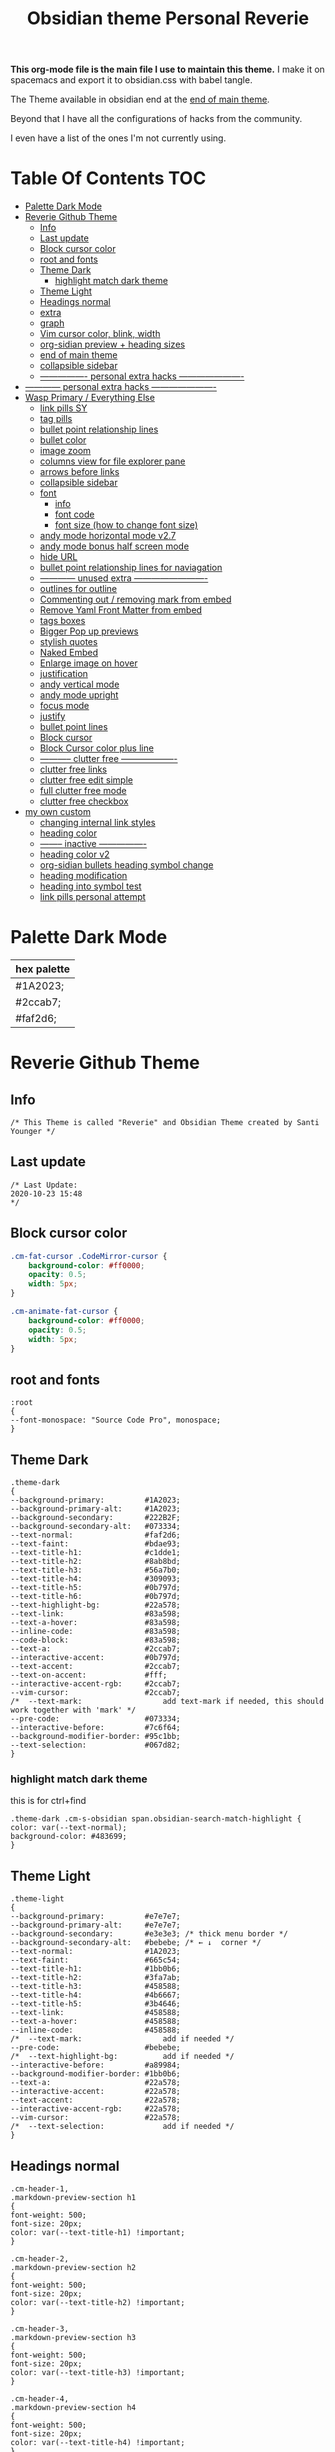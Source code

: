   # -*- org-confirm-babel-evaluate: nil -*-
  #+title: Obsidian theme Personal Reverie
  #+PROPERTY: header-args:elisp :tangle ~/Dropbox/obsidian/obsidian-personal/obsidian.css :exports code :noweb yes

*This org-mode file is the main file I use to maintain this theme.* I make it on spacemacs and export it to obsidian.css with babel tangle.

The Theme available in obsidian end at the [[#end-of-main-theme][end of main theme]].

 Beyond that I have all the configurations of hacks from the community.
 
 I even have a list of the ones I'm not currently using.

* Table Of Contents                                                     :TOC:
- [[#palette-dark-mode][Palette Dark Mode]]
- [[#reverie-github-theme][Reverie Github Theme]]
  - [[#info][Info]]
  - [[#last-update][Last update]]
  - [[#block-cursor-color][Block cursor color]]
  - [[#root-and-fonts][root and fonts]]
  - [[#theme-dark][Theme Dark]]
    - [[#highlight-match-dark-theme][highlight match dark theme]]
  - [[#theme-light][Theme Light]]
  - [[#headings-normal][Headings normal]]
  - [[#extra][extra]]
  - [[#graph][graph]]
  - [[#vim-cursor-color-blink-width][Vim cursor color, blink, width]]
  - [[#org-sidian-preview--heading-sizes][org-sidian preview + heading sizes]]
  - [[#end-of-main-theme][end of main theme]]
  - [[#collapsible-sidebar][collapsible sidebar]]
  - [[#-----------------personal-extra-hacks-----------------------][---------------- personal extra hacks ----------------------]]
- [[#-------------personal-extra-hacks-----------------------][------------ personal extra hacks ----------------------]]
- [[#wasp-primary--everything-else][Wasp Primary / Everything Else]]
  - [[#link-pills-sy][link pills SY]]
  - [[#tag-pills][tag pills]]
  - [[#bullet-point-relationship-lines][bullet point relationship lines]]
  - [[#bullet-color][bullet color]]
  - [[#image-zoom][image zoom]]
  - [[#columns-view-for-file-explorer-pane][columns view for file explorer pane]]
  - [[#arrows-before-links][arrows before links]]
  - [[#collapsible-sidebar-1][collapsible sidebar]]
  - [[#font][font]]
    - [[#info-1][info]]
    - [[#font-code][font code]]
    - [[#font-size-how-to-change-font-size][font size (how to change font size)]]
  - [[#andy-mode-horizontal-mode-v27][andy mode horizontal mode v2.7]]
  - [[#andy-mode-bonus-half-screen-mode][andy mode bonus half screen mode]]
  - [[#hide-url][hide URL]]
  - [[#bullet-point-relationship-lines--for-naviagation][bullet point relationship lines  for naviagation]]
  - [[#-------------unused-extra--------------------------][------------ unused extra -------------------------]]
  - [[#outlines-for-outline][outlines for outline]]
  - [[#commenting-out--removing-mark-from-embed][Commenting out / removing mark from embed]]
  - [[#remove-yaml-front-matter-from-embed][Remove Yaml Front Matter from embed]]
  - [[#tags-boxes][tags boxes]]
  - [[#bigger-pop-up-previews][Bigger Pop up previews]]
  - [[#stylish-quotes][stylish quotes]]
  - [[#naked-embed][Naked Embed]]
  - [[#enlarge-image-on-hover][Enlarge image on hover]]
  - [[#justification][justification]]
  - [[#andy-vertical-mode][andy vertical mode]]
  - [[#andy-mode-upright][andy mode upright]]
  - [[#focus-mode][focus mode]]
  - [[#justify][justify]]
  - [[#bullet-point-lines][bullet point lines]]
  - [[#block-cursor][Block cursor]]
  - [[#block-cursor-color-plus-line][Block Cursor color plus line]]
  - [[#------------clutter-free--------------------][----------- clutter free -------------------]]
  - [[#clutter-free-links][clutter free links]]
  - [[#clutter-free-edit-simple][clutter free edit simple]]
  - [[#full-clutter-free-mode][full clutter free mode]]
  - [[#clutter-free-checkbox][clutter free checkbox]]
- [[#my-own-custom][my own custom]]
  - [[#changing-internal-link-styles][changing internal link styles]]
  - [[#heading-color][heading color]]
  - [[#---------inactive-----------------][-------- inactive ----------------]]
  - [[#heading-color-v2][heading color v2]]
  - [[#org-sidian-bullets-heading-symbol-change][org-sidian bullets heading symbol change]]
  - [[#heading-modification][heading modification]]
  - [[#heading-into-symbol-test][heading into symbol test]]
  - [[#link-pills-personal-attempt][link pills personal attempt]]

* Palette Dark Mode
| hex palette |
|-------------|
| #1A2023;    |
| #2ccab7;    |
| #faf2d6;    |

* Reverie Github Theme
** Info
   #+BEGIN_SRC elisp
     /* This Theme is called "Reverie" and Obsidian Theme created by Santi Younger */
   #+END_SRC 
** Last update
   #+BEGIN_SRC elisp
     /* Last Update:
     2020-10-23 15:48
     ,*/
   #+END_SRC   
** Block cursor color
   #+BEGIN_SRC css
     .cm-fat-cursor .CodeMirror-cursor {
         background-color: #ff0000;
         opacity: 0.5;
         width: 5px;
     }

     .cm-animate-fat-cursor {
         background-color: #ff0000;
         opacity: 0.5;
         width: 5px;
     }
   #+END_SRC  
** root and fonts
   #+BEGIN_SRC elisp
     :root
     {
     --font-monospace: "Source Code Pro", monospace;
     }
   #+END_SRC 
** Theme Dark
   #+BEGIN_SRC elisp
     .theme-dark
     {
     --background-primary:         #1A2023;
     --background-primary-alt:     #1A2023;
     --background-secondary:       #222B2F;
     --background-secondary-alt:   #073334;
     --text-normal:                #faf2d6;
     --text-faint:                 #bdae93;
     --text-title-h1:              #c1dde1;
     --text-title-h2:              #8ab8bd;
     --text-title-h3:              #56a7b0;
     --text-title-h4:              #309093;
     --text-title-h5:              #0b797d;
     --text-title-h6:              #0b797d;
     --text-highlight-bg:          #22a578;
     --text-link:                  #83a598; 
     --text-a-hover:               #83a598; 
     --inline-code:                #83a598; 
     --code-block:                 #83a598; 
     --text-a:                     #2ccab7; 
     --interactive-accent:         #0b797d;
     --text-accent:                #2ccab7; 
     --text-on-accent:             #fff;
     --interactive-accent-rgb:     #2ccab7; 
     --vim-cursor:                 #2ccab7; 
     /*  --text-mark:                  add text-mark if needed, this should work together with 'mark' */
     --pre-code:                   #073334;
     --interactive-before:         #7c6f64;
     --background-modifier-border: #95c1bb;
     --text-selection:             #067d82;
     }
   #+END_SRC 
*** highlight match dark theme
    this is for ctrl+find
    #+BEGIN_SRC elisp
      .theme-dark .cm-s-obsidian span.obsidian-search-match-highlight {
      color: var(--text-normal);
      background-color: #483699;
      }
    #+END_SRC
** Theme Light
   #+BEGIN_SRC elisp
     .theme-light
     {
     --background-primary:         #e7e7e7;
     --background-primary-alt:     #e7e7e7;
     --background-secondary:       #e3e3e3; /* thick menu border */
     --background-secondary-alt:   #bebebe; /* ← ↓  corner */
     --text-normal:                #1A2023;
     --text-faint:                 #665c54;
     --text-title-h1:              #1bb0b6;
     --text-title-h2:              #3fa7ab;
     --text-title-h3:              #458588;
     --text-title-h4:              #4b6667;
     --text-title-h5:              #3b4646;
     --text-link:                  #458588;
     --text-a-hover:               #458588;
     --inline-code:                #458588;
     /*  --text-mark:                  add if needed */
     --pre-code:                   #bebebe;
     /*  --text-highlight-bg:          add if needed */
     --interactive-before:         #a89984;
     --background-modifier-border: #1bb0b6;
     --text-a:                     #22a578;
     --interactive-accent:         #22a578;
     --text-accent:                #22a578;
     --interactive-accent-rgb:     #22a578;
     --vim-cursor:                 #22a578;
     /*  --text-selection:             add if needed */
     }
   #+END_SRC 
** Headings normal
   :PROPERTIES:
   :ID:       19d28af6-caa8-493d-8091-196695a4600c
   :END:
   #+BEGIN_SRC elisp
     .cm-header-1,
     .markdown-preview-section h1
     {
     font-weight: 500;
     font-size: 20px;
     color: var(--text-title-h1) !important;
     }

     .cm-header-2,
     .markdown-preview-section h2
     {
     font-weight: 500;
     font-size: 20px;
     color: var(--text-title-h2) !important;
     }

     .cm-header-3,
     .markdown-preview-section h3
     {
     font-weight: 500;
     font-size: 20px;
     color: var(--text-title-h3) !important;
     }

     .cm-header-4,
     .markdown-preview-section h4
     {
     font-weight: 500;
     font-size: 20px;
     color: var(--text-title-h4) !important;
     }

     .cm-header-5,
     .markdown-preview-section h5
     {
     font-weight: 500;
     font-size: 20px;
     color: var(--text-title-h5) !important;
     }

     .cm-header-6,
     .markdown-preview-section h6
     {
     font-weight: 500;
     font-size: 20px;
     color: var(--text-title-h5) !important;
     }

   #+END_SRC 
** extra
   
   #+BEGIN_SRC elisp
     /* ------------ other basic theme configurations ------------*/


   #+END_SRC  
** graph
   #+BEGIN_SRC elisp 
     .theme-dark code[class*="language-"],
     .theme-dark pre[class*="language-"],
     .theme-light code[class*="language-"],
     .theme-light pre[class*="language-"]
     {
     text-shadow: none !important;
     background-color: var(--pre-code) !important;
     }

     .graph-view.color-circle,
     .graph-view.color-fill-highlight,
     .graph-view.color-line-highlight
     {
     color: var(--interactive-accent-rgb) !important;
     }
     .graph-view.color-text
     {
     color: var(--text-a-hover) !important;
     }
     /*
     .graph-view.color-fill
     {
     color: var(--background-secondary);
     }
     .graph-view.color-line
     {
     color: var(--background-modifier-border);
     }
     ,*/

     html,
     body
     {
     font-size: 16px !important;
     }

     strong
     {
     font-weight: 600 !important;
     }

     a,
     .cm-hmd-internal-link
     {
     color: var(--text-a) !important;
     text-decoration: none !important;
     }

     a:hover,
     .cm-hmd-internal-link:hover,
     .cm-url
     {
     color: var(--text-a-hover) !important;
     text-decoration: none !important;
     }

     mark
     {
     background-color: var(--text-mark) !important;
     color: #E5A200 !important;
     }

     .view-actions a
     {
     color: var(--text-normal) !important;
     }

     .view-actions a:hover
     {
     color: var(--text-a) !important;
     }

     .HyperMD-codeblock-bg
     {
     background-color: var(--pre-code) !important;
     }

     .HyperMD-codeblock
     {
     line-height: 1.4em !important;
     color: var(--code-block) !important;
     }

     .HyperMD-codeblock-begin
     {
     border-top-left-radius: 4px !important;
     border-top-right-radius: 4px !important;
     }

     .HyperMD-codeblock-end
     {
     border-bottom-left-radius: 4px !important;
     border-bottom-right-radius: 4px !important;
     }

     th
     {
     font-weight: 600 !important;
     }

     thead
     {
     border-bottom: 2px solid var(--background-modifier-border) !important;
     }

     .HyperMD-table-row
     {
     line-height: normal !important;
     padding-left: 4px !important;
     padding-right: 4px !important;
     background-color: var(--pre-code) !important;
     }

     .HyperMD-table-row-0
     {
     /* padding-top: 4px !important; */
     }

     .CodeMirror-foldgutter-folded,
     .is-collapsed .nav-folder-collapse-indicator
     {
     color: var(--text-a) !important;
     }

     .nav-file-tag
     {
     color: var(--text-a) !important;
     }

     .is-active .nav-file-title
     {
     color: var(--text-a) !important;
     background-color: var(--background-primary-alt) !important;
     }

     .nav-file-title
     {
     border-bottom-left-radius: 0 !important;
     border-bottom-right-radius: 0 !important;
     border-top-left-radius: 0 !important;
     border-top-right-radius: 0 !important;
     }

     img
     {
     display: block !important;
     margin-left: auto !important;
     margin-right: auto !important;
     }

     .HyperMD-list-line
     {
     padding-top: 0 !important;
     }

     .CodeMirror-linenumber,
     .cm-formatting
     {
     font-family: var(--font-monospace) !important;
     }

     .markdown-preview-section pre code,
     .markdown-preview-section code
     {
     font-size: 0.9em !important;
     background-color: var(--pre-code) !important;
     }

     .markdown-preview-section pre code
     {
     padding: 4px !important;
     line-height: 1.4em !important;
     display: block !important;
     color: var(--code-block) !important;
     }

     .markdown-preview-section code
     {
     color: var(--inline-code) !important;
     }

     .cm-s-obsidian,
     .cm-inline-code
     {
     -webkit-font-smoothing: auto !important;
     }

     .cm-inline-code
     {
     color: var(--inline-code) !important;
     background-color: var(--pre-code) !important;
     padding: 1px !important;
     }

     .workspace-leaf-header-title
     {
     font-weight: 600 !important;
     }

     .side-dock-title
     {
     padding-top: 15px !important;
     font-size: 20px !important;
     }

     .side-dock-ribbon-tab:hover,
     .side-dock-ribbon-action:hover,
     .side-dock-ribbon-action.is-active:hover,
     .nav-action-button:hover,
     .side-dock-collapse-btn:hover
     {
     color: var(--text-a);
     }

     .side-dock
     {
     border-right: 0 !important;
     }

     .cm-s-obsidian,
     .markdown-preview-view
     {
     padding-left: 10px !important;
     padding-right: 10px !important;
     }

     /* vertical resize-handle */
     .workspace-split.mod-vertical > * > .workspace-leaf-resize-handle,
     .workspace-split.mod-left-split > .workspace-leaf-resize-handle, 
     .workspace-split.mod-right-split > .workspace-leaf-resize-handle
     {
     width: 1px !important;
     background-color: var(--background-secondary-alt);
     }

     /* horizontal resize-handle */
     .workspace-split.mod-horizontal > * > .workspace-leaf-resize-handle
     {
     height: 1px !important;
     background-color: var(--background-secondary-alt);
     }

     /* Remove vertical split padding */
     .workspace-split.mod-root .workspace-split.mod-vertical .workspace-leaf-content,
     .workspace-split.mod-vertical > .workspace-split,
     .workspace-split.mod-vertical > .workspace-leaf,
     .workspace-tabs
     {
     padding-right: 0px;
     }

     .markdown-embed-title
     {
     font-weight: 600 !important;
     }

     .markdown-embed
     {
     padding-left: 10px !important;
     padding-right: 10px !important;
     margin-left: 10px !important;
     margin-right: 10px !important;
     }

     .suggestion-item.is-selected
     {
     background-color: var(--background-secondary);
     }

     .empty-state-container:hover
     {
     background-color: var(--background-secondary-alt);
     border: 5px solid var(--interactive-accent) !important;
     }

     .checkbox-container
     {
     background-color: var(--interactive-before);
     }

     .checkbox-container:after
     {
     background-color: var(--background-secondary-alt);
     }

     .mod-cta
     {
     color: var(--background-secondary-alt) !important;
     font-weight: 600 !important;
     }

     .mod-cta:hover
     {
     background-color: var(--interactive-before) !important;
     font-weight: 600 !important;
     }
     input.task-list-item-checkbox {
     border: 1px solid #7c6f64;
     appearance: none;
     -webkit-appearance: none;
     }

     input.task-list-item-checkbox:checked {
     background-color: #7c6f64;
     box-shadow: inset 0 0 0 2px var(--background-primary);
     }

   #+END_SRC 
   
** Vim cursor color, blink, width
   my post got me the answer [[https://forum.obsidian.md/t/how-to-change-block-cursor-color-vim-mode/7429/6][How to Change Block Cursor Color]] 
   block cursor width [[https://forum.obsidian.md/t/options-to-modify-cursor-style/1091/11?u=santi][forum my response]] 
   remove blink [[https://forum.obsidian.md/t/options-to-modify-cursor-style/1091/4?u=santi][forum remove blink vim mode cursor]] 
   #+BEGIN_SRC elisp 
     .cm-fat-cursor .CodeMirror-cursor {
     background-color: #2ccab7 !important;
     opacity: 60% !important;
     width: 9px !important; 
     visibility: visible !important
     }
   #+END_SRC 
** org-sidian preview + heading sizes
   based on  [[https://forum.obsidian.md/t/hide-or-truncate-urls-in-editor-using-css/359/13][forum preview headings]] 
   ◉
   ○
   ✸
   #+BEGIN_SRC elisp
     /*     This section is for org-sidian bullets (for preview mode) */
     /* This is a project I created which you can find here: */
     /*       https://github.com/santiyounger/Org-sidian-Bullets */

     /* This specific code applies only on preview mode */

     h1:before {
     margin-right: 8px;
     content: "◉";
     font-size: 20px;
     }

     h2:before {
     margin-left: 10px;
     margin-right: 8px;
     content: "○";
     font-size: 14px;
     }

     h3:before {
     margin-left: 20px;
     margin-right: 8px;
     content: "✸";
     font-size: 16px;
     }

     h4:before {
     margin-left: 30px;
     margin-right: 8px;
     content: "◉";
     font-size: 20px;
     }

     h5:before {
     margin-left: 40px;
     margin-right: 8px;
     content: "○";
     font-size: 14px;
     }

     h6:before {
     margin-left: 50px;
     margin-right: 8px;
     content: "✸";
     font-size: 16px;
     }

     /* heading size in preview mode (sizes and weights) */

     .markdown-preview-view h1 {
     font-weight: 500;
     font-size: 20px;
     line-height: 24px;
     }
     .markdown-preview-view h2 {
     font-weight: 500;
     font-size: 20px;
     line-height: 24px;
     }
     .markdown-preview-view h3 {
     font-weight: 500;
     font-size: 20px;
     line-height: 24px;
     }
     .markdown-preview-view h4 {
     font-weight: 500;
     font-size: 20px;
     line-height: 24px;
     }
     .markdown-preview-view h5 {
     font-weight: 500;
     font-size: 20px;
     line-height: 24px;
     }

     .markdown-preview-view h6{
     font-weight: 500;
     font-size: 20px;
     line-height: 24px;
     }
     /*    end of org-sidian bulets (for preview mode) */
   #+END_SRC
** end of main theme
   #+BEGIN_SRC elisp
     /*-----------------------------------------*/
     /* End of main theme, extra functionality can be added below */
   #+END_SRC
** collapsible sidebar
  [[https://forum.obsidian.md/t/meta-post-common-css-hacks/1978/3?u=santi][Meta Post - Common CSS Hacks - Share & showcase - Obsidian Forum]] 
  #+BEGIN_SRC elisp
 .workspace-ribbon.is-collapsed:not(:hover) .workspace-ribbon-collapse-btn, 
 .workspace-ribbon.is-collapsed:not(:hover) .side-dock-actions, 
 .workspace-ribbon.is-collapsed:not(:hover) .side-dock-settings {display:none;}
 .workspace-ribbon.is-collapsed:not(:hover) {width: 0;}
 .workspace-split.mod-left-split[style="width: 0px;"] {margin-left: 0;}
 .workspace-split.mod-right-split[style="width: 0px;"] {margin-right: 0;}
 .workspace-ribbon {transition: none}
 #+END_SRC  
** ---------------- personal extra hacks ----------------------
   #+BEGIN_SRC elisp
     /* -------------------------------------------------------------- */
   #+END_SRC 

* ------------ personal extra hacks ----------------------
#+BEGIN_SRC elisp
/* -------------------------------------------------------------- */
#+END_SRC 

* Wasp Primary / Everything Else
** link pills SY
  [[https://forum.obsidian.md/t/meta-post-common-css-hacks/1978/13?u=santi][Tag Pills In Forum]] 
  Altered it to make it fit to this theme
  Change Css to elisp before export
 
  #+BEGIN_SRC elisp
  .markdown-preview-view .internal-link {
           /* background-color: var(--text-accent); */
           /* border: none; */
           border: solid;
        /* SY added border width to make it smaller */
           border-width:1px;  
           color: white;
           /* font-size: 11px; */
           font-size: 12px;
           /* padding: 1px 8px; */
           padding: 1px 5px;
           text-align: center;
           text-decoration: none;
           display: inline-block;
           margin: 0px 0px;
           cursor: pointer;
           /* border-radius: 14px; */
           border-radius: 8px;
         }
         .text-link:hover {
         color: white;
      /* changed color of hover over tag */
         /* background-color: var(--text-accent-hover); */
         /* background-color: #faf2d6; */
         background-color: #1C1C1C;
         }
 #+END_SRC 

 This code allows to create different colors for different tags
 THIS IS COMMENTED OUT
 it uses css instead of elisp so it's not tangled
 #+BEGIN_SRC css
       .tag[href^="#obsidian"] {
         background-color: #4d3ca6;
       }
       .tag[href^="#important"] {
         background-color: red;
       }
       .tag[href^="#complete"] {
         background-color: green;
       }
       .tag[href^="#inprogress"] {
         background-color: orange;
       }
  #+END_SRC  
 
** tag pills
  [[https://forum.obsidian.md/t/meta-post-common-css-hacks/1978/13?u=santi][Tag Pills In Forum]] 
  Altered it to make it fit to this theme SY
  Change Css to elisp before export
  #+BEGIN_SRC elisp
          .tag {
    /*changed var to hex color */
            background-color: #000;
            /* border: none; */
            /* border: solid; */
         /* SY added border width to make it smaller */
            border-width:1px;  
            /* color: #ff0000; */
            /* font-size: 11px; */
            font-size: 12px;
            /* padding: 1px 8px; */
            padding: 1px 5px;
            text-align: center;
            text-decoration: none;
            display: inline-block;
            margin: 0px 0px;
            cursor: pointer;
            /* border-radius: 14px; */
            border-radius: 8px;
          }
          .tag:hover {
          color: white;
       /* changed color of hover over tag */
          /* background-color: var(--text-accent-hover); */
          /* background-color: #faf2d6; */
          background-color: #1C1C1C;
          }
 #+END_SRC 

 This code allows to create different colors for different tags
 THIS IS COMMENTED OUT
 it uses css instead of elisp so it's not tangled
 #+BEGIN_SRC css
       .tag[href^="#obsidian"] {
         background-color: #4d3ca6;
       }
       .tag[href^="#important"] {
         background-color: red;
       }
       .tag[href^="#complete"] {
         background-color: green;
       }
       .tag[href^="#inprogress"] {
         background-color: orange;
       }
  #+END_SRC  
 
** bullet point relationship lines
 [[https://forum.obsidian.md/t/meta-post-common-css-hacks/1978/2?u=santi][Bullet Lines - Obsidian Forum]] 
  [[https://forum.obsidian.md/t/meta-post-common-css-hacks/1978/5?u=santi][Meta Post - Common CSS Hacks - Share & showcase - Obsidian Forum]] 
 
   #+BEGIN_SRC elisp
     .cm-hmd-list-indent .cm-tab, ul ul { position: relative; }
     .cm-hmd-list-indent .cm-tab::before, ul ul::before {
      content:'';
      /* border-left: 1px solid rgba(0, 122, 255, 0.25); */
      /* color modified by SY */
      border-left: 1px solid #83a598;
      position: absolute;
     }
     .cm-hmd-list-indent .cm-tab::before { left: 0; top: -5px; bottom: -4px; 
     }
     ul ul::before { left: -11px; top: 0; bottom: 0; 
     } 
 #+END_SRC 

** bullet color
   (found in obsidian traffic light theme)
   
   #+BEGIN_SRC elisp
     .cm-s-obsidian span.cm-formatting-list {
     color: var(--text-accent);
     font-size: 0.85em;
     font-weight: 500;
     font-family: var(--font-monospace);
     }
   #+END_SRC 
    
** image zoom 
 [[https://forum.obsidian.md/t/image-zoom-click-hold-to-expand-images/5164?u=santi][image zoom forum]]
 click and hold
 #+BEGIN_SRC elisp
 .markdown-preview-view img {
	 cursor:zoom-in;}

 .markdown-preview-view img:active {
	 cursor:zoom-out;
	 display:block;
	 z-index:100;
	 position:fixed;
     max-height:100%;
     max-width:100%;
     height:100%;
     width:100%;
     object-fit: contain;
     margin:0 auto;
     text-align:center;
     top: 50%;
  	 transform: translateY(-50%);
     padding:0;
     left:0;
     right:0;
     bottom:0;
     background:var(--background-primary);}
 #+END_SRC 
** columns view for file explorer pane
   [[https://forum.obsidian.md/t/meta-post-common-css-hacks/1978/91?u=santi][columns view for file explorer pane]]
 #+BEGIN_SRC elisp
   .nav-folder-children {column-width:200px;}
 #+END_SRC
** arrows before links
 #+BEGIN_SRC css 
   /* 4.2.1. Nifty arrow before internal links (also applies to embeds) */
 .internal-link::before,
 .markdown-embed-link::before {
   content: " ";
   background-color: var(--text-normal);
   -webkit-mask-image: url("data:image/svg+xml,%3Csvg xmlns='http://www.w3.org/2000/svg' viewBox='0 0 30 30'%3E%3Cpolygon points='5.4 26 24 7.4 24 20 26 20 26 4 10 4 10 6 22.6 6 4 24.6'%3E%3C/polygon%3E%3C/svg%3E");
   display: inline-block;
   width: 1em;
   height: 1em;
   margin-right: 4px;
 }
 #+END_SRC 
** collapsible sidebar
  [[https://forum.obsidian.md/t/meta-post-common-css-hacks/1978/3?u=santi][Meta Post - Common CSS Hacks - Share & showcase - Obsidian Forum]] 
  #+BEGIN_SRC elisp
 .workspace-ribbon.is-collapsed:not(:hover) .workspace-ribbon-collapse-btn, 
 .workspace-ribbon.is-collapsed:not(:hover) .side-dock-actions, 
 .workspace-ribbon.is-collapsed:not(:hover) .side-dock-settings {display:none;}
 .workspace-ribbon.is-collapsed:not(:hover) {width: 0;}
 .workspace-split.mod-left-split[style="width: 0px;"] {margin-left: 0;}
 .workspace-split.mod-right-split[style="width: 0px;"] {margin-right: 0;}
 .workspace-ribbon {transition: none}
 #+END_SRC  
** font
*** info
    [[https://forum.obsidian.md/t/monospace-font-in-the-editor/648/10?u=santi][Monospace Font in the Editor - Obsidian Forum]] 
    this theme has a good organization of font [[https://github.com/bcdavasconcelos/Obsidian-GDCT_Dark][GitHub - bcdavasconcelos/Obsidian-GDCT_Dark]] 

    this code uses variables that direct to :root
*** font code
    font's 
    #+BEGIN_SRC elisp
      .markdown-source-view { font-family: var(--font-monospace) }
    #+END_SRC
*** font size (how to change font size)
    #+BEGIN_SRC css
       .markdown-source-view {
       font-size: 18px;
              }
 #+END_SRC 
** andy mode horizontal mode v2.7
 #+BEGIN_SRC css
     /* Andy Matuschak mode! V2! for 0.7.0! (so... 2.7?) */

 /* everything under .mod-root now. Don't want Andy messing with sidebars */
 /* also, Andy only makes sense for vertical splits, at the root level, right? */
 .mod-root.workspace-split.mod-vertical { 
   overflow-x:auto; 
   --header-width: 36px; /* <- 36px is the header height in the default theme */
 }
 .mod-root.workspace-split.mod-vertical > div { 
   min-width: calc(700px + var(--header-width)); /* <-- 700px is the default theme's "readable" max-width */
   box-shadow: 0px 0px 20px 20px rgba(0,0,0,0.25);
   position:sticky;
   left:0;
 }

 /* shift sticky position, so titles will stack up to the left */
 /* This will currently stack to a maximum of 10 before resetting */
 .mod-root.workspace-split.mod-vertical > div:nth-child(10n-8) { left: calc(var(--header-width) * 0); }
 .mod-root.workspace-split.mod-vertical > div:nth-child(10n-7) { left: calc(var(--header-width) * 1); }
 .mod-root.workspace-split.mod-vertical > div:nth-child(10n-6) { left: calc(var(--header-width) * 2); }
 .mod-root.workspace-split.mod-vertical > div:nth-child(10n-5) { left: calc(var(--header-width) * 3); }
 .mod-root.workspace-split.mod-vertical > div:nth-child(10n-4) { left: calc(var(--header-width) * 4); }
 .mod-root.workspace-split.mod-vertical > div:nth-child(10n-3) { left: calc(var(--header-width) * 5); }
 .mod-root.workspace-split.mod-vertical > div:nth-child(10n-2) { left: calc(var(--header-width) * 6); }
 .mod-root.workspace-split.mod-vertical > div:nth-child(10n-1) { left: calc(var(--header-width) * 7); }
 .mod-root.workspace-split.mod-vertical > div:nth-child(10n+0) { left: calc(var(--header-width) * 8); }
 .mod-root.workspace-split.mod-vertical > div:nth-child(10n+1) { left: calc(var(--header-width) * 9); }

 /* now it's time for the fancy vertical titles */

 /* first we'll add a bit of gap for the title to sit inside of */
 .workspace-leaf-content {
   padding-left: var(--header-width);
   position: relative;
 }

 /* this is where the magic happens */
 .view-header {
   writing-mode: vertical-lr;
   border-right: 1px solid var(--background-secondary-alt);
   border-left: 2px solid var(--background-secondary-alt);
   border-top: none;
   border-bottom: none;
   height: auto;
   width: var(--header-width);
   position: absolute;
   left:0;
   top:0;
   bottom:0;
 }

 /* active titles have different border colours */
 .workspace-leaf.mod-active .view-header {
   border-right: 2px solid var(--interactive-accent);
   border-bottom: none;
 }

 /* unset the title container height and swap padding */
 .view-header-title-container {
   height: unset;
   padding-left: unset;
   padding-top: 5px;
 }

 /* fix the long-title-obscuring shadows */
 .view-header-title-container:after {
   width: 100%;
   height: 30px;
   top:unset;
   bottom: 0;
   background: linear-gradient(to bottom, transparent, var(--background-secondary));
 }
 .workspace-leaf.mod-active .view-header-title-container:after {
   background: linear-gradient(to bottom, transparent, var(--background-primary-alt));
 }

 /* swap the padding/margin around for the header and actions icons */
 .view-header-icon, .view-actions {
   padding: 10px 5px;
 }
 .view-action {
   margin: 8px 0;
 }

 /* get rid of the gap left by the now-missing horizontal title */
 .view-content {
   height: 100%;
 }

 /* make the fake drop target overlay have a background so you can see it. */
 /* TODO: figure out how the fake target overlay works so we can put the title back, too */
 .workspace-fake-target-overlay {
   background-color: var(--background-primary);
 }
 #+END_SRC 
** andy mode bonus half screen mode
  [[https://forum.obsidian.md/t/andy-matuschak-mode-v2-7-updated-for-0-7-new-panes/170/66?u=santi][Andy Matuschak mode - V2.7 (updated for 0.7+ new panes) - Share & showcase - ...]] 
 #+BEGIN_SRC css
 /* Andy Matuschak mode! modified so that the first pane is "sticky" */

 /* everything under .mod-root now. Don't want Andy messing with sidebars */
 /* also, Andy only makes sense for vertical splits, at the root level, right? */
 .mod-root.workspace-split.mod-vertical {
   overflow-x: auto;
   --header-width: 36px;
   --pane-width: 700px;
   /* <- 36px is the header height in the default theme */
 }

 .mod-root.workspace-split.mod-vertical>div {
   min-width: calc(var(--pane-width) + var(--header-width));
   /* <-- 700px is the default theme's "readable" max-width */
   box-shadow: 0px 0px 20px 20px rgba(0, 0, 0, 0.25);
   position: sticky;
   left: 0;
 }

 /* shift sticky position, so titles will stack up to the left */
 /* This will currently stack to a maximum of 10 before resetting */
 .mod-root.workspace-split.mod-vertical>div:nth-child(10n-8) {
   left: calc((var(--header-width) * 9) + var(--pane-width) + var(--header-width));
 }

 .mod-root.workspace-split.mod-vertical>div:nth-child(10n-7) {
   left: calc((var(--header-width) * 0) + var(--pane-width) + var(--header-width));
 }

 .mod-root.workspace-split.mod-vertical>div:nth-child(10n-6) {
   left: calc((var(--header-width) * 1) + var(--pane-width) + var(--header-width));
 }

 .mod-root.workspace-split.mod-vertical>div:nth-child(10n-5) {
   left: calc((var(--header-width) * 2) + var(--pane-width) + var(--header-width));
 }

 .mod-root.workspace-split.mod-vertical>div:nth-child(10n-4) {
   left: calc((var(--header-width) * 3) + var(--pane-width) + var(--header-width));
 }

 .mod-root.workspace-split.mod-vertical>div:nth-child(10n-3) {
   left: calc((var(--header-width) * 4) + var(--pane-width) + var(--header-width));
 }

 .mod-root.workspace-split.mod-vertical>div:nth-child(10n-2) {
   left: calc((var(--header-width) * 5) + var(--pane-width) + var(--header-width));
 }

 .mod-root.workspace-split.mod-vertical>div:nth-child(10n-1) {
   left: calc((var(--header-width) * 6) + var(--pane-width) + var(--header-width));
 }

 .mod-root.workspace-split.mod-vertical>div:nth-child(10n+0) {
   left: calc((var(--header-width) * 7) + var(--pane-width) + var(--header-width));
 }

 .mod-root.workspace-split.mod-vertical>div:nth-child(10n+1) {
   left: calc((var(--header-width) * 8) + var(--pane-width) + var(--header-width));
 }

 .mod-root.workspace-split.mod-vertical>div:first-of-type {
   left: 0;
 }

 /* now it's time for the fancy vertical titles */

 /* first we'll add a bit of gap for the title to sit inside of */
 .workspace-leaf:not(:first-of-type) .workspace-leaf-content {
   padding-left: var(--header-width);
   position: relative;
 }

 /* this is where the magic happens */
 .workspace-leaf:not(:first-of-type) .view-header {
   writing-mode: vertical-lr;
   border-right: 1px solid var(--background-secondary-alt);
   border-left: 2px solid var(--background-secondary-alt);
   border-top: none;
   border-bottom: none;
   height: auto;
   width: var(--header-width);
   position: absolute;
   left: 0;
   top: 0;
   bottom: 0;
 }

 /* active titles have different border colours */
 .workspace-leaf.mod-active:not(:first-of-type) .view-header {
   border-right: 2px solid var(--interactive-accent);
   border-bottom: none;
 }

 /* unset the title container height and swap padding */
 .workspace-leaf:not(:first-of-type) .view-header-title-container {
   height: unset;
   padding-left: unset;
   padding-top: 5px;
 }

 /* fix the long-title-obscuring shadows */
 .workspace-leaf:not(:first-of-type) .view-header-title-container:after {
   width: 100%;
   height: 30px;
   top: unset;
   bottom: 0;
   background: linear-gradient(to bottom, transparent, var(--background-secondary));
 }

 .workspace-leaf.mod-active:not(:first-of-type) .view-header-title-container:after {
   background: linear-gradient(to bottom, transparent, var(--background-primary-alt));
 }

 /* swap the padding/margin around for the header and actions icons */
 .workspace-leaf:not(:first-of-type) .view-header-icon,
 .workspace-leaf:not(:first-of-type) .view-actions {
   padding: 10px 5px;
 }

 .workspace-leaf:not(:first-of-type) .view-action {
   margin: 8px 0;
 }

 /* get rid of the gap left by the now-missing horizontal title */
 .workspace-leaf:not(:first-of-type) .view-content {
   height: 100%;
 }

 /* make the fake drop target overlay have a background so you can see it. */
 /* TODO: figure out how the fake target overlay works so we can put the title back, too */
 .workspace-leaf:not(:first-of-type) .workspace-fake-target-overlay {
   background-color: var(--background-primary);
 }
 #+END_SRC   
** hide URL
  [[https://forum.obsidian.md/t/hide-or-truncate-urls-in-editor-using-css/359/3?u=santi][Hide or Truncate URLs in Editor using CSS? - custom-css - Obsidian Forum]] 
#+BEGIN_SRC elisp
div:not(.CodeMirror-activeline) > .CodeMirror-line .cm-string.cm-url:not(.cm-formatting) {
    font-size: 0;
}
div:not(.CodeMirror-activeline) > .CodeMirror-line .cm-string.cm-url:not(.cm-formatting)::after {
    content: '»';
    font-size: 1rem;
}

#+END_SRC    
** bullet point relationship lines  for naviagation
#+BEGIN_SRC elisp
/*--------------------------------------------------------------------------------------------------------------------------------------------*/
/* Relationship lines for the folder levels in file navigation: https://forum.obsidian.md/t/meta-post-common-css-hacks/1978/112
/*--------------------------------------------------------------------------------------------------------------------------------------------*/
.outline .collapsible-item-children {
  margin-left: 20px;
  border-left: 1px solid #ff0000;
  border-radius: 4px;
  transition:all 0.5s ease-in-out;
}
.outline .collapsible-item-children:hover {
  border-left-color: #ff0000;
}
.nav-folder-children .nav-folder-children {
  margin-left: 20px;
  padding-left: 0;
  border-left: 1px #ff0000;
  border-radius: 4px;
  transition:all 0.5s ease-in-out;
}
.nav-folder-children .nav-folder-children:hover {
  border-left-color: #ff0000;
}
#+END_SRC    
** COMMENT For quick removable (keeping elisp)
*** favorite andy mode bonus half screen + no stacking panes
   [[https://forum.obsidian.md/t/andy-matuschak-mode-v2-7-updated-for-0-7-new-panes/170/73?u=santi][Andy Matuschak mode - V2.7 (updated for 0.7+ new panes) - Share & showcase - ...]] 
  #+BEGIN_SRC elisp
  /* Andy Matuschak mode! modified so that the first pane is "sticky" */

  /* everything under .mod-root now. Don't want Andy messing with sidebars */
  /* also, Andy only makes sense for vertical splits, at the root level, right? */
  .mod-root.workspace-split.mod-vertical {
    overflow-x: auto;
    --header-width: 36px;
    --pane-width: 700px;
    /* <- 36px is the header height in the default theme */
    --padding: 10px;
    background-color: var(--background-secondary);
  }

  .mod-root.workspace-split.mod-vertical>div {
    min-width: calc(var(--pane-width) + var(--header-width));
    /* <-- 700px is the default theme's "readable" max-width */
    box-shadow: 0px 0px 20px 20px rgba(0, 0, 0, 0.25);
    position: sticky;
    left: 0;
  }

  .mod-root.workspace-split.mod-vertical .workspace-leaf.mod-active,
  .mod-root.workspace-split.mod-vertical>div:first-of-type {
    z-index:1;
  }

  /* shift sticky position, so titles will stack up to the left */
  /* This will currently stack to a maximum of 10 before resetting */
  .mod-root.workspace-split.mod-vertical>div:not(:first-of-type) {
    left: calc((var(--header-width) * 0) + var(--pane-width) + var(--header-width) + var(--padding));
    margin: var(--padding);
    max-height: calc(100% - var(--padding) - var(--padding));
  }

  /* make the fake drop target overlay have a background so you can see it. */
  /* TODO: figure out how the fake target overlay works so we can put the title back, too */
  .workspace-leaf:not(:first-of-type) .workspace-fake-target-overlay {
    background-color: var(--background-primary);
  }
  #+END_SRC   
** ------------ unused extra -------------------------
 #+BEGIN_SRC elisp
 /* -------------------------------------------------------------- */
 #+END_SRC 

** outlines for outline
[[https://forum.obsidian.md/t/meta-post-common-css-hacks/1978/116?u=santi][Meta Post - Common CSS Hacks - Share & showcase - Obsidian Forum]] 
modified by sy
#+BEGIN_SRC css
  /* outliner for the outline */
  .outline-heading-children{
    border-left: 1px solid #ff0000;
    border-radius:0 0px 0px 0;
    transition:all 0.5s ease-in-out;
  }
  .outline-heading-children:hover{
    border-left-color:#fff;
  }
  /* outliner for the file and folders */
  .nav-folder,.nav-file{
    margin:0 !important;
  border-left: 1px solid #fff;
  }

#+END_SRC    
** Commenting out / removing mark from embed 
 #+BEGIN_SRC css
 code {
     display: none;
 }
 #+END_SRC  
 #+BEGIN_SRC elisp 
 .markdown-embed-content mark {
     display: none;
 }
 #+END_SRC

** Remove Yaml Front Matter from embed
  [[https://forum.obsidian.md/t/meta-post-common-css-hacks/1978/41?u=santi][remove yaml forum]] 
 not working on 0.9.3
  #+BEGIN_SRC css 
  /* Remove embed yaml first separator */
 .markdown-embed-content > hr:first-child { display: none; }
 /* Remove embed yaml content */
 .markdown-embed-content > hr:first-child + p { display: none; }
 /* Remove embed yaml second separator (if empty) */
 .markdown-embed-content > hr:first-child + hr { display: none; }
 /* Remove embed yaml second separator */
 .markdown-embed-content > hr:first-child + p + hr { display: none; }
 #+END_SRC 

 this was the newest version not working on 0.9.3
 #+BEGIN_SRC css 
  /**
  * Remove yaml frontmatters in embedded views
  */
 /* Remove obsidian's yaml frontmatter */
 .markdown-embed-content > .language-yaml:first-child { display: none; }
 /* Remove custom yaml frontmatter first hr */
 .markdown-embed-content > hr:first-child { display: none; }
 /* Remove custom yaml frontmatter blocks after first hr (max 5 blocks - repeat the pattern for more...) */
 .markdown-embed-content > hr:first-child + :not(hr) { display: none; }
 .markdown-embed-content > hr:first-child + :not(hr) + :not(hr) { display: none; }
 .markdown-embed-content > hr:first-child + :not(hr) + :not(hr) + :not(hr) { display: none; }
 .markdown-embed-content > hr:first-child + :not(hr) + :not(hr) + :not(hr) + :not(hr) { display: none; }
 .markdown-embed-content > hr:first-child + :not(hr) + :not(hr) + :not(hr) + :not(hr) + :not(hr) { display: none; }
 /* Remove custom yaml frontmatter second hr (max after 5 blocks - repeat the pattern for more...) */
 .markdown-embed-content > hr:first-child + :not(hr) + hr { display: none; }
 .markdown-embed-content > hr:first-child + :not(hr) + :not(hr) + hr { display: none; }
 .markdown-embed-content > hr:first-child + :not(hr) + :not(hr) + :not(hr) + hr { display: none; }
 .markdown-embed-content > hr:first-child + :not(hr) + :not(hr) + :not(hr) + :not(hr) + hr { display: none; }
 .markdown-embed-content > hr:first-child + :not(hr) + :not(hr) + :not(hr) + :not(hr) + :not(hr) + hr { display: none; }
 /* Remove custom yaml frontmatter first hr after obsidian's yaml frontmatter */
 .markdown-embed-content > .language-yaml:first-child + hr { display: none; }
 /* Remove custom yaml frontmatter blocks after first hr after obsidian's yaml frontmatter (max 5 blocks - repeat the pattern for more...) */
 .markdown-embed-content > .language-yaml:first-child + hr + :not(hr) { display: none; }
 .markdown-embed-content > .language-yaml:first-child + hr + :not(hr) { display: none; }
 .markdown-embed-content > .language-yaml:first-child + hr + :not(hr) + :not(hr) { display: none; }
 .markdown-embed-content > .language-yaml:first-child + hr + :not(hr) + :not(hr) + :not(hr) { display: none; }
 .markdown-embed-content > .language-yaml:first-child + hr + :not(hr) + :not(hr) + :not(hr) + :not(hr) { display: none; }
 /* Remove custom yaml frontmatter second hr after obsidian's yaml frontmatter (max after 5 blocks - repeat the pattern for more...) */
 .markdown-embed-content > .language-yaml:first-child + hr + hr { display: none; }
 .markdown-embed-content > .language-yaml:first-child + hr + :not(hr) + hr { display: none; }
 .markdown-embed-content > .language-yaml:first-child + hr + :not(hr) + :not(hr) + hr { display: none; }
 .markdown-embed-content > .language-yaml:first-child + hr + :not(hr) + :not(hr) + :not(hr) + hr { display: none; }
 .markdown-embed-content > .language-yaml:first-child + hr + :not(hr) + :not(hr) + :not(hr) + :not(hr) + hr { display: none; }
 #+END_SRC 
** tags boxes 
   altered by SY
   #+BEGIN_SRC css 
        /* 8. Tags */
     a.tag,
     .cm-s-obsidian span.cm-hashtag,
     .tag-pane-tag-text {
 /* changed this color to hex instead of "var" */
       color: var(--text-normal);
       text-decoration: none;
 /* changed this color to hex instead of "var" */
       background-color: #fff;
       padding: 3px 6px;
       border-radius: 3px;
       font-size: 14px;
       border: none;
     }

     .cm-s-obsidian span.cm-hashtag-begin {
       border-top-right-radius: 0;
       border-bottom-right-radius: 0;
       border-right: none;
       padding-right: 0;
       font-size: 15px; /* why? I dunno. Just needs it to balance out */
     }

     .cm-s-obsidian span.cm-hashtag-end {
       border-top-left-radius: 0;
       border-bottom-left-radius: 0;
       border-left: none;
       padding-left: 0;
     }

     /* 8.1. Tag custom colours */
     /* As of Obsidian 0.9.0 there are custom classes for tags. 
      ,* this theme provides varibles of the form --background-<color> and --text-<color> for the following colours:
      ,* gray, brown, orange, yellow, green, blue, purple, pink, red
      ,* If you want your own colours for your own specific tags you can copy and utilize this: */
     .cm-s-obsidian span.cm-hashtag.cm-tag-important,
     .tag[href="#important"] {
       background-color: var(--background-red);
     }
 #+END_SRC
** Bigger Pop up previews
  [[https://forum.obsidian.md/t/meta-post-common-css-hacks/1978/82?u=santi][bigger pop up previews forum]] 
 #+BEGIN_SRC css
   /*============bigger link popup preview  ================*/
   .popover.hover-popover {
     /* SY change */
       /* transform: scale(0.8); /\* makes the content smaller *\/ */
       transform: scale(1.0); /* makes the content smaller */
       max-height: 800px;    /* was 300 */
       min-height: 100px;
       width: 500px;     /* was 400 */
   }
 #+END_SRC 
** stylish quotes
  [[https://forum.obsidian.md/t/meta-post-common-css-hacks/1978/39?u=santi][stylish blockquote forum]] 
 #+BEGIN_SRC css
 /* Add quotation character before quote */
 blockquote:before {
   font: 14px/20px italic Times, serif;
   content: "“";
   font-size: 3em;
   line-height: 0.1em;
   vertical-align: -0.4em;
 }
 blockquote p { display: inline; }
 #+END_SRC 
 removing left margin
 #+BEGIN_SRC elisp
 /* Remove blockquote left margin */
 blockquote {
   margin-inline-start: 0;
 }
 #+END_SRC 
** Naked Embed
  [[https://forum.obsidian.md/t/meta-post-common-css-hacks/1978/19?u=santi][naked embed forum link]] 
 I helped change the bottom margin in the forum here  
 [[https://forum.obsidian.md/t/theme-reverie-dark-light/6770][question on my theme's post about naked embed]]
 #+BEGIN_SRC css
     /* Naked Embeds */
   /* SY changed removed display none */
   /* .markdown-embed-title { display: none; } */
     .markdown-embed-title
     .markdown-preview-view .markdown-embed-content>:first-child { margin-top: 0;}
     .markdown-preview-view .markdown-embed-content>:last-child { margin-bottom: 0;}

     /*remove the following two line, you will get border and scroll*/
     .markdown-preview-view .markdown-embed { border:none; padding:0; margin:0; }
     .markdown-preview-view .markdown-embed-content { 
       max-height: unset;
       background-color: var(--background-secondary); /*define different bg color*/
     }

     /* the link on the top right corner*/
     .markdown-embed-link {
     color: var(--text-faint) !important;
     }

     .markdown-embed-link:hover {
     color: var(--text-accent) !important;
     }

 #+END_SRC 
 extra for removing header
 #+BEGIN_SRC css
 /* remove the first heading*/
 .markdown-preview-view .markdown-embed-content>:first-child { display:none;}
 #+END_SRC 
** Enlarge image on hover 
  [[https://forum.obsidian.md/t/meta-post-common-css-hacks/1978/29?u=santi][enlarge image on hover forum]] 
 #+BEGIN_SRC css
  .markdown-preview-view img {
   display: block;
   margin-top: 20pt;
   margin-bottom: 20pt;
   margin-left: auto;
   margin-right: auto;
   width: 50%;  /* experiment with values */
   transition:transform 0.25s ease;
 }

 .markdown-preview-view img:hover {
     -webkit-transform:scale(1.8); /* experiment with values */
     transform:scale(2);
    
 }
 #+END_SRC  
** justification
  [[https://forum.obsidian.md/t/meta-post-common-css-hacks/1978/25?u=santi][Justification in Forum]] 
   #+BEGIN_SRC css
 /* _hyphenation_and_justification      */
 /*-------------------------------------*/

 .cm-s-obsidian, .markdown-preview-view {
   text-align: justify;
   hyphens: auto;

 #+END_SRC 

** andy vertical mode
   #+BEGIN_SRC css  
 /* Andy Matuschak mode! V2! for 0.7.0! (so... 2.7?) */

 /* everything under .mod-root now. Don't want Andy messing with sidebars */
 /* also, Andy only makes sense for vertical splits, at the root level, right? */
 .mod-root.workspace-split.mod-vertical { 
   overflow-x:auto; 
   --header-width: 36px; /* <- 36px is the header height in the default theme */
 }
 .mod-root.workspace-split.mod-vertical > div { 
   min-width: calc(700px + var(--header-width)); /* <-- 700px is the default theme's "readable" max-width */
   box-shadow: 0px 0px 20px 20px rgba(0,0,0,0.25);
   position:sticky;
   left:0;
 }

 /* shift sticky position, so titles will stack up to the left */
 /* This will currently stack to a maximum of 10 before resetting */
 .mod-root.workspace-split.mod-vertical > div:nth-child(10n-8) { left: calc(var(--header-width) * 0); }
 .mod-root.workspace-split.mod-vertical > div:nth-child(10n-7) { left: calc(var(--header-width) * 1); }
 .mod-root.workspace-split.mod-vertical > div:nth-child(10n-6) { left: calc(var(--header-width) * 2); }
 .mod-root.workspace-split.mod-vertical > div:nth-child(10n-5) { left: calc(var(--header-width) * 3); }
 .mod-root.workspace-split.mod-vertical > div:nth-child(10n-4) { left: calc(var(--header-width) * 4); }
 .mod-root.workspace-split.mod-vertical > div:nth-child(10n-3) { left: calc(var(--header-width) * 5); }
 .mod-root.workspace-split.mod-vertical > div:nth-child(10n-2) { left: calc(var(--header-width) * 6); }
 .mod-root.workspace-split.mod-vertical > div:nth-child(10n-1) { left: calc(var(--header-width) * 7); }
 .mod-root.workspace-split.mod-vertical > div:nth-child(10n+0) { left: calc(var(--header-width) * 8); }
 .mod-root.workspace-split.mod-vertical > div:nth-child(10n+1) { left: calc(var(--header-width) * 9); }

 /* now it's time for the fancy vertical titles */

 /* first we'll add a bit of gap for the title to sit inside of */
 .workspace-leaf-content {
   padding-left: var(--header-width);
   position: relative;
 }

 /* this is where the magic happens */
 .view-header {
   writing-mode: vertical-lr;
   border-right: 1px solid var(--background-secondary-alt);
   border-left: 2px solid var(--background-secondary-alt);
   border-top: none;
   border-bottom: none;
   height: auto;
   width: var(--header-width);
   position: absolute;
   left:0;
   top:0;
   bottom:0;
 }

 /* active titles have different border colours */
 .workspace-leaf.mod-active .view-header {
   border-right: 2px solid var(--interactive-accent);
   border-bottom: none;
 }

 /* unset the title container height and swap padding */
 .view-header-title-container {
   height: unset;
   padding-left: unset;
   padding-top: 5px;
 }

 /* fix the long-title-obscuring shadows */
 .view-header-title-container:after {
   width: 100%;
   height: 30px;
   top:unset;
   bottom: 0;
   background: linear-gradient(to bottom, transparent, var(--background-secondary));
 }
 .workspace-leaf.mod-active .view-header-title-container:after {
   background: linear-gradient(to bottom, transparent, var(--background-primary-alt));
 }

 /* swap the padding/margin around for the header and actions icons */
 .view-header-icon, .view-actions {
   padding: 10px 5px;
 }
 .view-action {
   margin: 8px 0;
 }

 /* get rid of the gap left by the now-missing horizontal title */
 .view-content {
   height: 100%;
 }
 #+END_SRC 
** andy mode upright
  [[https://forum.obsidian.md/t/andy-matuschak-mode-v2-7-updated-for-0-7-new-panes/170/36?u=santi][Andy Matuschak mode - V2.7 upright hack]] 
   #+BEGIN_SRC css
 /* Hack to turn writing upright (place me after Andy!) */
 .view-header {
   writing-mode: vertical-rl;
   text-orientation: upright;
   letter-spacing: -5px;
 }
 .view-header-title {
   padding-right: 0;
 }
 #+END_SRC 
** focus mode
  
 #+BEGIN_SRC css
   (found in obsidian traffic light theme)
  
 /* _focus_mode                         */
 .cm-s-obsidian div:not(.CodeMirror-activeline) > .CodeMirror-line span,
 .cm-s-obsidian div:not(.CodeMirror-activeline) > .CodeMirror-line pre > span {
   opacity: 0.4;
 }

 .CodeMirror-activeline > .CodeMirror-line span,
 .CodeMirror-activeline > .CodeMirror-line pre > span {
   opacity: 1;
 }
 #+END_SRC 

** justify
 #+BEGIN_SRC css
   (found in obsidian traffic light theme)
  
 .cm-s-obsidian, .markdown-preview-view {
   text-align: justify;
   hyphens: auto;
 }

 #+END_SRC 

** bullet point lines
 [[https://forum.obsidian.md/t/meta-post-common-css-hacks/1978/2?u=santi][Bullet Lines - Obsidian Forum]] 
  [[https://forum.obsidian.md/t/meta-post-common-css-hacks/1978/5?u=santi][Meta Post - Common CSS Hacks - Share & showcase - Obsidian Forum]] 
 
   #+BEGIN_SRC css
     .cm-hmd-list-indent .cm-tab, ul ul { position: relative; }
     .cm-hmd-list-indent .cm-tab::before, ul ul::before {
      content:'';
      /* border-left: 1px solid rgba(0, 122, 255, 0.25); */
      /* color modified by SY */
      border-left: 1px solid #83a598;
      position: absolute;
     }
     .cm-hmd-list-indent .cm-tab::before { left: 0; top: -5px; bottom: -4px; 
     }
     ul ul::before { left: -11px; top: 0; bottom: 0; 
     } 
 #+END_SRC 

** Block cursor
 #+BEGIN_SRC css
   .CodeMirror-cursor { 
   border-left-width: 0.5em;
   opacity: 0.75;
     }
 #+END_SRC 

** Block Cursor color plus line
  [[https://forum.obsidian.md/t/meta-post-common-css-hacks/1978/17?u=santi][Meta Post - Common CSS Hacks - Share & showcase - Obsidian Forum]] 
 #+BEGIN_SRC css
 /* Cursor color in normal vim mode and opacity */
 .cm-fat-cursor .CodeMirror-cursor, .cm-animate-fat-cursor {
   width: 0.5em;
   background: #d65d0e;
   opacity: 60% !important;
 }

 /*an active line highlight in vim normal mode */
 .cm-fat-cursor .CodeMirror-activeline .CodeMirror-linebackground{
   background-color: rgba(89, 75, 95, 0.99) !important;
 }

 /*if you want the highlight to present in both normal and insert mode of vim*/
 .CodeMirror-activeline .CodeMirror-linebackground{
   background-color: rgba(89, 75, 95, 0.99) !important;
 }

 #+END_SRC 

** ----------- clutter free -------------------
** clutter free links
 #+BEGIN_SRC css 
 /* inline formatting, link targets and [[ ]] disappears if not active line*/
   div:not(.CodeMirror-activeline) > .CodeMirror-line span.cm-formatting,
   div:not(.CodeMirror-activeline) > .CodeMirror-line span.cm-string.cm-url,
   div:not(.CodeMirror-activeline) > .CodeMirror-line span.cm-formatting-link
   { display: none; }
#+END_SRC
** clutter free edit simple
   [[https://forum.obsidian.md/t/clutter-free-edit-mode/6791][Clutter free edit mode - Share & showcase - Obsidian Forum]] 
 #+BEGIN_SRC css 
 /* inline formatting, link targets and [[ ]] disappears if not active line*/
 div:not(.CodeMirror-activeline) > .CodeMirror-line span.cm-formatting,
 div:not(.CodeMirror-activeline) > .CodeMirror-line span.cm-string.cm-url,
 div:not(.CodeMirror-activeline) > .CodeMirror-line span.cm-formatting-link
 { display: none; }

 /* hide all html tags -- IT IS COMMENTED OUT BY DEFAULT */
 /* div:not(.CodeMirror-activeline) > .CodeMirror-line span.cm-tag{ display: none; } */


 /* except list markers */ span.cm-formatting-list,
 /*code block backticks */ span.cm-formatting-code-block.cm-hmd-codeblock,
 /* optionally header hashes */ span.cm-formatting-header
 { display: inline !important; }

 /* and task checkboxes */
 span.cm-formatting-task { display: inline !important; font-family: monospace; }
 #+END_SRC 
** full clutter free mode
[[https://forum.obsidian.md/t/clutter-free-edit-mode/6791/43?u=santi][Clutter free edit mode full css zip]] 
#+BEGIN_SRC css
/************************************************************/
/* WYSIWYG: imitation in Edit mode */
/************************************************************/
/* Source: Piotr, ishgunacar, pihentagy, others on the forum
/************************************************************/
/* Editor font: make thicker so it is like in Preview
/* Remove markdown clutter
/* Unordered lists: turn into bullets as you type, as per Typora
/* Blockquote in edit mode with left border rendered instead of ">"
/* Tag pills in edit mode
/* Coloured headings for editor and preview, same font-weight in Edit & Preview
/* Horizontal line in edit mode. Changes --- to full-width line.
/* Checkboxes instead of brackets in edit mode

/* Note: change colours to your own taste *?

/* ============================================================================*/

/* For Edit mode use same font and font size as for Preview mode */

/* Editor font: make thicker so it is like in Preview */
.cm-s-obsidian .CodeMirror-line * {
    -webkit-font-smoothing: auto;
  }
  
  /* Remove markdown clutter */
  div:not(.CodeMirror-activeline)>.CodeMirror-line span.cm-formatting,
  div:not(.CodeMirror-activeline)>.CodeMirror-line span.cm-string.cm-url,
  div:not(.CodeMirror-activeline)>.CodeMirror-line span.cm-formatting-link,
  div:not(.CodeMirror-activeline)>.CodeMirror-line span.cm-formatting-link:not(.cm-link),
  div:not(.CodeMirror-activeline)>.CodeMirror-line span.cm-comment,
  div:not(.CodeMirror-activeline)>.CodeMirror-line span.cm-hmd-barelink,
  div:not(.CodeMirror-activeline)>.CodeMirror-line span.cm-tag {
      display: none !important;
  } 
  
  /* except numbered list */
  div:not(.CodeMirror-activeline)>.CodeMirror-line span.cm-formatting-list {
     display: inline !important;
  }
  
  /* except list markers */ span.cm-formatting-list,
  /*code block backticks */ span.cm-formatting-code-block.cm-hmd-codeblock,
  /* optionally header hashes */ /*span.cm-formatting-header
  { display: inline !important; }
  
  /* and task checkboxes */
  span.cm-formatting-task { display: inline !important; font-family: monospace; }
  
  /* highlight (==) not visible anymore if not active line */
  div:not(.CodeMirror-activeline) > .CodeMirror-line .cm-formatting-highlight.cm-highlight {
   font-size: 0;
  }
  
  /* Unordered lists: turn into bullets as you type, as per Typora */
  span.cm-formatting-list-ul {
    visibility: hidden !important;
   }
    
   span.cm-formatting-list-ul:after {
    content: '• ';
    margin-left: -12px;
    color: var(--text-normal);
    visibility: visible !important;
   }
  
  /* Blockquote: in edit mode with left border rendered instead of > */
  div:not(.CodeMirror-activeline)>.CodeMirror-line span.cm-formatting.cm-formatting-quote,
  div:not(.CodeMirror-activeline)>.CodeMirror-line span.cm-hmd-indent-in-quote {
    display: inline !important;
    color: transparent !important;
  }
  
  div:not(.CodeMirror-activeline)>.HyperMD-quote {
      background-color:rgb(238, 234, 234);
      border-left: 3px solid var(--text-selection);
      border-color: red !important; 
      border-radius: 0 8px 8px 0;
      font-size: 17px;
      line-height: 1.5em;
      margin-left: 5px;
      padding: 12px 10px 15px 8.5px;
      display: inline-block;
  }
  
  /* Tag pills in edit mode */
  div:not(.CodeMirror-activeline) > .CodeMirror-line span.cm-hashtag-end:before {
    content: '';
  }
  .tag, div:not(.CodeMirror-activeline) > .CodeMirror-line span.cm-hashtag-end {
  background-color: rgba(123, 108, 214); /* wasvar(--text-accent); */
  border: none;
  color: white !important;
  font-size: 14px;
  padding: 0px 8px;
  padding-top: -2px;
  padding-bottom: 3px;
  text-align: center;
  text-decoration: none !important;
  display: inline-block;
  margin: 1px 1px;
  cursor: pointer;
  border-radius: 14px;
  }
  .tag:hover {
  color: white;
  background-color: var(--text-accent-hover);
  }
  
  /* Coloured headings for editor and preview, same font-weight in Edit & Preview */
  .cm-s-obsidian .cm-header-1,
   .markdown-preview-view h1 {
    font-weight: 450;
    color: rgb(123, 108, 214); /* was(115, 98, 205); */
  }
  
  .cm-s-obsidian .cm-header-2,
   .markdown-preview-view h2 {
    font-weight: 450;
    color: rgb(123, 108, 214);
  }
  
  .cm-s-obsidian .cm-header-3,
   .markdown-preview-view h3 {
    font-weight: 450;
    color: rgb(123, 108, 214);
  }
  
  .cm-s-obsidian .cm-header-4,
   .markdown-preview-view h4 {
    font-weight: 450;
    color: rgb(123, 108, 214);
  }
  
  .cm-s-obsidian .cm-header-5,
   .markdown-preview-view h5 {
    font-weight: 450;
    color: rgb(123, 108, 214);
  }
  
  .cm-s-obsidian .cm-header-6,
   .markdown-preview-view h6 {
    font-weight: 450;
    color: rgb(123, 108, 214);
  }

/* Horizontal line in edit mode. Changes --- to full-width line */
  div:not(.CodeMirror-activeline)>.CodeMirror-line span.cm-hr {
    color: transparent;
}

div:not(.CodeMirror-activeline)>.CodeMirror-line span.cm-hr:after {
    content: "";
    position: absolute;
    height: 1px;
    width: 100%;
    background: var(--text-selection);
    left: 0;
    top: 50%;
}

/* Checkboxes instead of brackets in edit mode */
div:not(.CodeMirror-activeline)>.CodeMirror-line span.cm-formatting-task.cm-meta,
div:not(.CodeMirror-activeline)>.CodeMirror-line span.cm-formatting-task.cm-property {
    color: transparent;
    position: relative;
}

div:not(.CodeMirror-activeline)>.CodeMirror-line span.cm-formatting-task.cm-meta:after,
div:not(.CodeMirror-activeline)>.CodeMirror-line span.cm-formatting-task.cm-property:after {
    content: "☐";
    position: absolute;
    top: 0px;
    left: 0px;
    color: var(--text-normal);
    font-size: 28px;
}

#+END_SRC    
** clutter free checkbox 
#+BEGIN_SRC css
div:not(.CodeMirror-activeline)>.CodeMirror-line span.cm-formatting-task.cm-meta,
div:not(.CodeMirror-activeline)>.CodeMirror-line span.cm-formatting-task.cm-property {
    color: transparent;
    position: relative;
}

div:not(.CodeMirror-activeline)>.CodeMirror-line span.cm-formatting-task.cm-meta:after,
div:not(.CodeMirror-activeline)>.CodeMirror-line span.cm-formatting-task.cm-property:after {
    content: "☐";
    position: absolute;
    top: 0px;
    left: 0px;
    color: var(--text-normal);
    font-size: 28px;
}

div:not(.CodeMirror-activeline)>.CodeMirror-line span.cm-formatting-task.cm-property:after {
    content: "☑";
}

#+END_SRC    
* my own custom
** changing internal link styles 
   #+BEGIN_SRC elisp
      .cm-hmd-internal-link
      {
      color: var(--text-a) !important;
      text-decoration: underline !important;
      }
 #+END_SRC 
** heading color
   inspired by clutter free edit
  #+BEGIN_SRC elisp
    span.cm-formatting-header {
    display: inline !important;
    color: #f8c537 !important;
    opacity: 50% !important;
    }
 #+END_SRC  
** -------- inactive ----------------
** heading color v2
   didin't work 2020-10-28 09:53
#+BEGIN_SRC css
  .CodeMirror-code > :not(.CodeMirror-activeline) .cm-formatting-header {
  display:normal;
  }
  .cm-header-2::before {
    content: normal;
    color: #ff0000;
    }
#+END_SRC 
** org-sidian bullets heading symbol change
   Inspired on the code by:
  [[https://forum.obsidian.md/t/hide-or-truncate-urls-in-editor-using-css/359/14?u=santi][Hide or Truncate URLs in Editor using CSS? - custom-css - Obsidian Forum]] 
◉
○
✸
✿
#TODO:2.5 Change size of symbol 3
@org-sidian

I can change the color with ~color:~
#+BEGIN_SRC css
  .CodeMirror-code > :not(.CodeMirror-activeline) .cm-formatting-header {
  display: none;
  }
  /* heading 1 */
  .CodeMirror-code > :not(.CodeMirror-activeline) .cm-header-1::before {
  margin-right: 8px;
  content: "◉";
  color: #f8c537;
  }
  /* heading 2 */
  .CodeMirror-code > :not(.CodeMirror-activeline) .cm-header-2::before {
  margin-left: 10px;
  margin-right: 8px;
  content: "○";
  color: #ff3333;
  }
  /* heading 3 */
  .CodeMirror-code > :not(.CodeMirror-activeline) .cm-header-3::before {
  margin-left: 20px;
  margin-right: 8px;
  content: "✸";
  color: #f8c537;
  }
  /* heading 4 */
  .CodeMirror-code > :not(.CodeMirror-activeline) .cm-header-4::before {
  margin-left: 30px;
  margin-right: 8px;
  content: "◉";
  color: #ff3333;
  }
  /* heading 5 */
  .CodeMirror-code > :not(.CodeMirror-activeline) .cm-header-5::before {
  margin-left: 40px;
  margin-right: 8px;
  content: "○";
  color: #f8c537;
  }
  /* heading 6 */
  .CodeMirror-code > :not(.CodeMirror-activeline) .cm-header-6::before {
  margin-left: 50px;
  margin-right: 8px;
  content: "✸";
  color: #ff3333;
  }
#+END_SRC    
** heading modification
   inspired by clutter free edit
   ---
   font size changes the size of the symbol not the "#"
   font-size: 100px;
   span.cm-formatting-header::before {
  #+BEGIN_SRC css
      .CodeMirror-code > :not(.CodeMirror-activeline) .cm-formatting-header {
      display:normal;
      }
    .CodeMirror-code > :not(.CodeMirror-activeline) 
                    span.cm-formatting-header::before {
                    display: inline !important;
                    color: #f8c537 !important;
        content: "◉";
                    opacity: 50% !important;
              }
 #+END_SRC  
** heading into symbol test
#+BEGIN_SRC css
div:not(.CodeMirror-activeline)>.CodeMirror-line span.cm-formatting-header.cm-meta:after,
div:not(.CodeMirror-activeline)>.CodeMirror-line span.cm-formatting-header.cm-property:after {
    content: "☐";
    position: absolute;
    top: 0px;
    left: 0px;
    color: var(--text-normal);
#+END_SRC    
** link pills personal attempt
  [[https://forum.obsidian.md/t/meta-post-common-css-hacks/1978/13?u=santi][Tag Pills In Forum]] 
  Altered it to make it fit to this theme
  Change Css to elisp before export
 
  #+BEGIN_SRC css 
    .cm-hmd-internal-link {
           /* background-color: var(--text-accent); */
           /* border: none; */
           border: solid;
        /* SY added border width to make it smaller */
           border-width:1px;  
           color: white;
           /* font-size: 11px; */
           font-size: 12px;
           /* padding: 1px 8px; */
           padding: 1px 5px;
           text-align: center;
           text-decoration: none;
           display: inline-block;
           margin: 0px 0px;
           cursor: pointer;
           /* border-radius: 14px; */
           border-radius: 8px;
         }
         .text-link:hover {
         color: white;
      /* changed color of hover over tag */
         /* background-color: var(--text-accent-hover); */
         /* background-color: #faf2d6; */
         background-color: #1C1C1C;
         }
 #+END_SRC 

 This code allows to create different colors for different tags
 THIS IS COMMENTED OUT
 it uses css instead of elisp so it's not tangled
 #+BEGIN_SRC css
       .tag[href^="#obsidian"] {
         background-color: #4d3ca6;
       }
       .tag[href^="#important"] {
         background-color: red;
       }
       .tag[href^="#complete"] {
         background-color: green;
       }
       .tag[href^="#inprogress"] {
         background-color: orange;
       }
  #+END_SRC  
 
  
  
  
  
  
